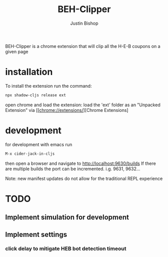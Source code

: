 #+TITLE:     BEH-Clipper
#+AUTHOR:    Justin Bishop
#+LANGUAGE:  en
#+EMAIL:     (concat "mail" @ "dissoc.me")

#+OPTIONS: num:nil
#+OPTIONS: toc:nil

BEH-Clipper is a chrome extension that will clip all the H-E-B coupons on a
given page

* installation
To install the extension run the command:
#+BEGIN_SRC sh :results output
  npx shadow-cljs release ext
#+END_SRC
open chrome and load the extension:
load the 'ext' folder as an "Unpacked Extension"
via [[chrome://extensions/][Chrome Extensions]

* development
for development with emacs run
#+BEGIN_SRC sh :results output
M-x cider-jack-in-cljs
#+END_SRC
then open a browser and navigate to http://localhost:9630/builds
If there are multiple builds the port can be incremented. i.g. 9631, 9632...

Note: new manifest updates do not allow for the traditional REPL experience

* TODO
** Implement simulation for development
** Implement settings
*** click delay to mitigate HEB bot detection timeout
